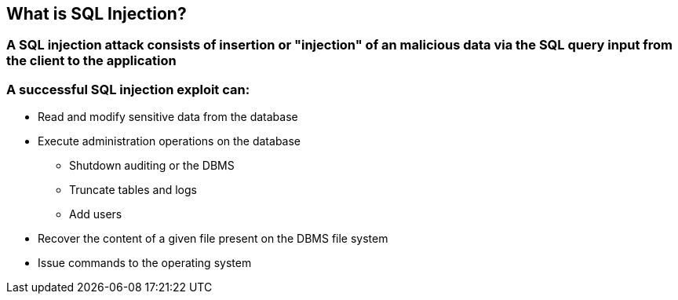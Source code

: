 == What is SQL Injection?

=== A SQL injection attack consists of insertion or "injection" of an malicious data via the SQL query input from the client to the application

=== A successful SQL injection exploit can:
* Read and modify sensitive data from the database
* Execute administration operations on the database
** Shutdown auditing or the DBMS
** Truncate tables and logs
** Add users
* Recover the content of a given file present on the DBMS file system 
* Issue commands to the operating system 


